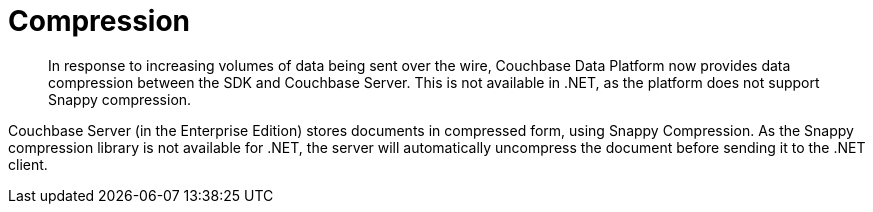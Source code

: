 = Compression
:page-topic-type: concept
:page-edition: Enterprise Edition

[abstract]
In response to increasing volumes of data being sent over the wire, Couchbase Data Platform now provides data compression between the SDK and Couchbase Server.
This is not available in .NET, as the platform does not support Snappy compression.

Couchbase Server (in the Enterprise Edition) stores documents in compressed form, using Snappy Compression.
As the Snappy compression library is not available for .NET, the server will automatically uncompress the document before sending it to the .NET client.
